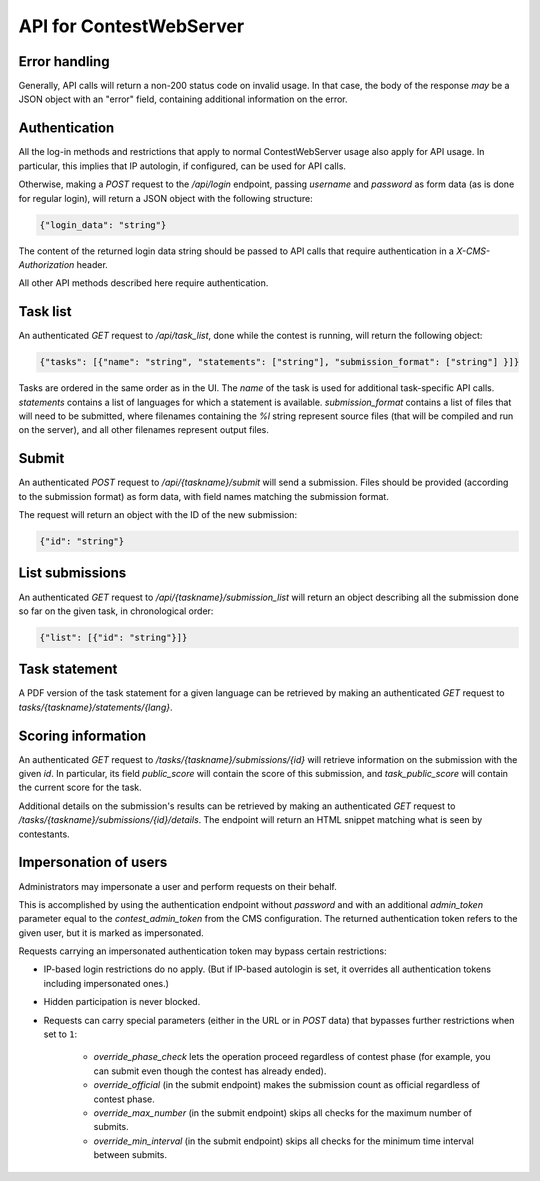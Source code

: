 API for ContestWebServer
************************

Error handling
==============

Generally, API calls will return a non-200 status code on invalid usage. In
that case, the body of the response *may* be a JSON object with an "error"
field, containing additional information on the error.

Authentication
==============

All the log-in methods and restrictions that apply to normal ContestWebServer
usage also apply for API usage. In particular, this implies that IP autologin,
if configured, can be used for API calls.

Otherwise, making a `POST` request to the `/api/login` endpoint, passing
`username` and `password` as form data (as is done for regular login), will
return a JSON object with the following structure:

.. sourcecode:: json

  {"login_data": "string"}

The content of the returned login data string should be passed to API calls
that require authentication in a `X-CMS-Authorization` header.

All other API methods described here require authentication.

Task list
=========

An authenticated `GET` request to `/api/task_list`, done while the contest is
running, will return the following object:

.. sourcecode:: json

  {"tasks": [{"name": "string", "statements": ["string"], "submission_format": ["string"] }]}


Tasks are ordered in the same order as in the UI. The `name` of the task is
used for additional task-specific API calls. `statements` contains a list of
languages for which a statement is available. `submission_format` contains a
list of files that will need to be submitted, where filenames containing the
`%l` string represent source files (that will be compiled and run on the
server), and all other filenames represent output files.

Submit
======

An authenticated `POST` request to `/api/{taskname}/submit` will send a
submission. Files should be provided (according to the submission format) as
form data, with field names matching the submission format.

The request will return an object with the ID of the new submission:

.. sourcecode:: json

  {"id": "string"}


List submissions
================

An authenticated `GET` request to `/api/{taskname}/submission_list` will return
an object describing all the submission done so far on the given task, in
chronological order:

.. sourcecode:: json

  {"list": [{"id": "string"}]}

Task statement
==============

A PDF version of the task statement for a given language can be retrieved by
making an authenticated `GET` request to `tasks/{taskname}/statements/{lang}`.

Scoring information
===================

An authenticated `GET` request to `/tasks/{taskname}/submissions/{id}` will
retrieve information on the submission with the given `id`. In particular,
its field `public_score` will contain the score of this submission, and
`task_public_score` will contain the current score for the task.

Additional details on the submission's results can be retrieved by making an
authenticated `GET` request to `/tasks/{taskname}/submissions/{id}/details`.
The endpoint will return an HTML snippet matching what is seen by contestants.

Impersonation of users
======================

Administrators may impersonate a user and perform requests on their behalf.

This is accomplished by using the authentication endpoint without `password`
and with an additional `admin_token` parameter equal to the `contest_admin_token`
from the CMS configuration. The returned authentication token refers to the
given user, but it is marked as impersonated.

Requests carrying an impersonated authentication token may bypass certain restrictions:

* IP-based login restrictions do no apply. (But if IP-based autologin is set,
  it overrides all authentication tokens including impersonated ones.)

* Hidden participation is never blocked.

* Requests can carry special parameters (either in the URL or in `POST` data)
  that bypasses further restrictions when set to ``1``:

    * `override_phase_check` lets the operation proceed regardless of contest phase
      (for example, you can submit even though the contest has already ended).

    * `override_official` (in the submit endpoint) makes the submission count as
      official regardless of contest phase.

    * `override_max_number` (in the submit endpoint) skips all checks for the
      maximum number of submits.

    * `override_min_interval` (in the submit endpoint) skips all checks for the
      minimum time interval between submits.
